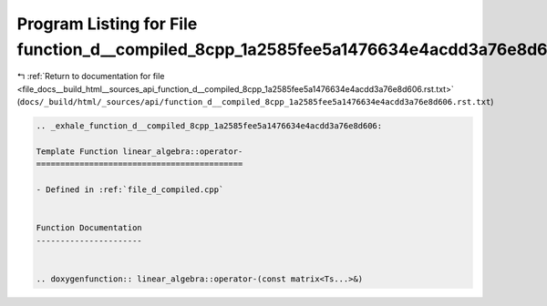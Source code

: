 
.. _program_listing_file_docs__build_html__sources_api_function_d__compiled_8cpp_1a2585fee5a1476634e4acdd3a76e8d606.rst.txt:

Program Listing for File function_d__compiled_8cpp_1a2585fee5a1476634e4acdd3a76e8d606.rst.txt
=============================================================================================

|exhale_lsh| :ref:`Return to documentation for file <file_docs__build_html__sources_api_function_d__compiled_8cpp_1a2585fee5a1476634e4acdd3a76e8d606.rst.txt>` (``docs/_build/html/_sources/api/function_d__compiled_8cpp_1a2585fee5a1476634e4acdd3a76e8d606.rst.txt``)

.. |exhale_lsh| unicode:: U+021B0 .. UPWARDS ARROW WITH TIP LEFTWARDS

.. code-block:: cpp

   .. _exhale_function_d__compiled_8cpp_1a2585fee5a1476634e4acdd3a76e8d606:
   
   Template Function linear_algebra::operator-
   ===========================================
   
   - Defined in :ref:`file_d_compiled.cpp`
   
   
   Function Documentation
   ----------------------
   
   
   .. doxygenfunction:: linear_algebra::operator-(const matrix<Ts...>&)

